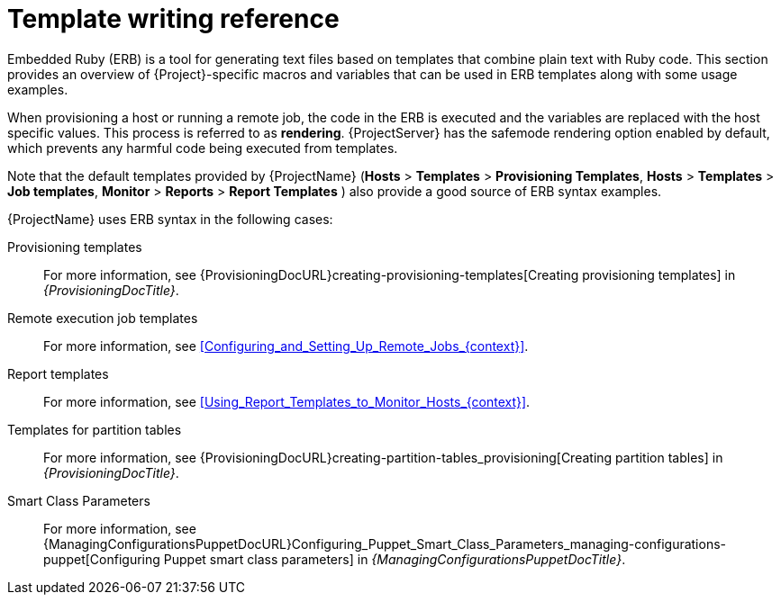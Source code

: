 :_mod-docs-content-type: CONCEPT

[id="Template_Writing_Reference_{context}"]
= Template writing reference

[role="_abstract"]
Embedded Ruby (ERB) is a tool for generating text files based on templates that combine plain text with Ruby code.
This section provides an overview of {Project}-specific macros and variables that can be used in ERB templates along with some usage examples.

When provisioning a host or running a remote job, the code in the ERB is executed and the variables are replaced with the host specific values.
This process is referred to as *rendering*.
{ProjectServer} has the safemode rendering option enabled by default, which prevents any harmful code being executed from templates.

Note that the default templates provided by {ProjectName} (*Hosts* > *Templates* > *Provisioning Templates*, *Hosts* > *Templates* > *Job templates*, *Monitor* > *Reports* > *Report Templates* ) also provide a good source of ERB syntax examples.

{ProjectName} uses ERB syntax in the following cases:

Provisioning templates::
For more information, see {ProvisioningDocURL}creating-provisioning-templates[Creating provisioning templates] in _{ProvisioningDocTitle}_.

Remote execution job templates::
For more information, see xref:Configuring_and_Setting_Up_Remote_Jobs_{context}[].

Report templates::
For more information, see xref:Using_Report_Templates_to_Monitor_Hosts_{context}[].

Templates for partition tables::
For more information, see {ProvisioningDocURL}creating-partition-tables_provisioning[Creating partition tables] in _{ProvisioningDocTitle}_.

Smart Class Parameters::
For more information, see {ManagingConfigurationsPuppetDocURL}Configuring_Puppet_Smart_Class_Parameters_managing-configurations-puppet[Configuring Puppet smart class parameters] in _{ManagingConfigurationsPuppetDocTitle}_.
